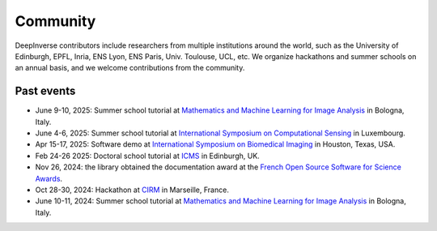 .. _community:

Community
=========

DeepInverse contributors include researchers from multiple institutions around the world,
such as the University of Edinburgh, EPFL, Inria, ENS Lyon, ENS Paris, Univ. Toulouse, UCL, etc.
We organize hackathons and summer schools on an annual basis,
and we welcome contributions from the community.


.. image:: figures/CIRM_hackathon.jpg
   :width: 100%
   :alt: deepinverse Hackathon 2024 at CIRM, Marseille, France


Past events
~~~~~~~~~~~

- June 9-10, 2025: Summer school tutorial at `Mathematics and Machine Learning for Image Analysis <https://site.unibo.it/mml-imaging/en>`_ in Bologna, Italy.
- June 4-6, 2025: Summer school tutorial at `International Symposium on Computational Sensing <https://www.iscs2025.com/>`_ in Luxembourg.
- Apr 15-17, 2025: Software demo at `International Symposium on Biomedical Imaging <https://biomedicalimaging.org/2025/>`_ in Houston, Texas, USA.
- Feb 24-26 2025: Doctoral school tutorial at `ICMS <https://www.icms.org.uk/>`_ in Edinburgh, UK.
- Nov 26, 2024: the library obtained the documentation award at the `French Open Source Software for Science Awards <https://www.ouvrirlascience.fr/deepinverse>`_.
- Oct 28-30, 2024: Hackathon at `CIRM <https://conferences.cirm-math.fr/3396.html>`_ in Marseille, France.
- June 10-11, 2024: Summer school tutorial at `Mathematics and Machine Learning for Image Analysis <https://site.unibo.it/mathematical-ml-imaging/en/overview>`_ in Bologna, Italy.